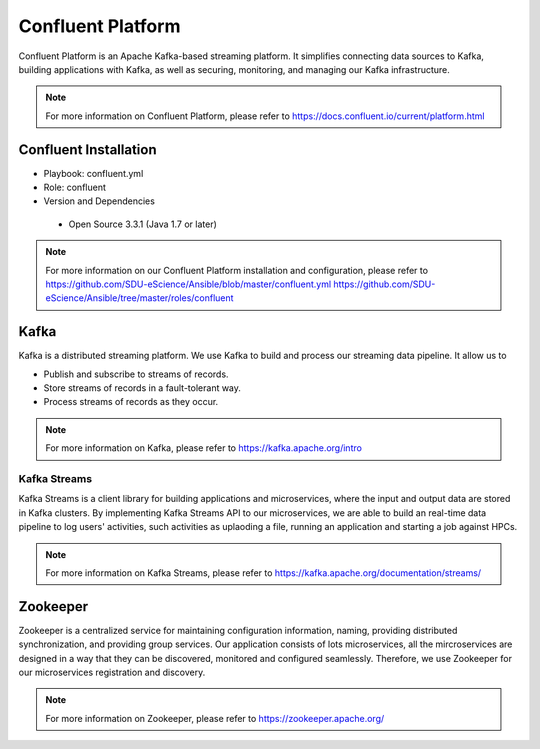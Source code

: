 .. _Confluent_Platform:

Confluent Platform
===================
Confluent Platform is an Apache Kafka-based streaming platform. It simplifies connecting data sources to Kafka, building applications with Kafka, as well as securing, monitoring, and managing our Kafka infrastructure.

.. note::
   
   For more information on Confluent Platform, please refer to `<https://docs.confluent.io/current/platform.html>`_


Confluent Installation
------------------------
* Playbook: confluent.yml

* Role: confluent

* Version and Dependencies

 * Open Source 3.3.1 (Java 1.7 or later)

.. note::
   
   For more information on our Confluent Platform installation and configuration, please refer to
   `<https://github.com/SDU-eScience/Ansible/blob/master/confluent.yml>`_
   `<https://github.com/SDU-eScience/Ansible/tree/master/roles/confluent>`_


.. _Kafka:

Kafka
------
Kafka is a distributed streaming platform. We use Kafka to build and process our streaming data pipeline. It allow us to

* Publish and subscribe to streams of records.
* Store streams of records in a fault-tolerant way.
* Process streams of records as they occur.

.. note::
  
   For more information on Kafka, please refer to `<https://kafka.apache.org/intro>`_

Kafka Streams
^^^^^^^^^^^^^
Kafka Streams is a client library for building applications and microservices, where the input and output data are stored in Kafka clusters. By implementing Kafka Streams API to our microservices, we are able to build an real-time data pipeline to log users' activities, such activities as uplaoding a file, running an application and starting a job against HPCs.

.. note::

  For more information on Kafka Streams, please refer to `<https://kafka.apache.org/documentation/streams/>`_ 

.. _Zookeeper:

Zookeeper
---------
Zookeeper is a centralized service for maintaining configuration information, naming, providing distributed synchronization, and providing group services. Our application consists of lots microservices, all the mircroservices are designed in a way that they can be discovered, monitored and configured seamlessly. Therefore, we use Zookeeper for our microservices registration and discovery.

.. note::

   For more information on Zookeeper, please refer to `<https://zookeeper.apache.org/>`_
